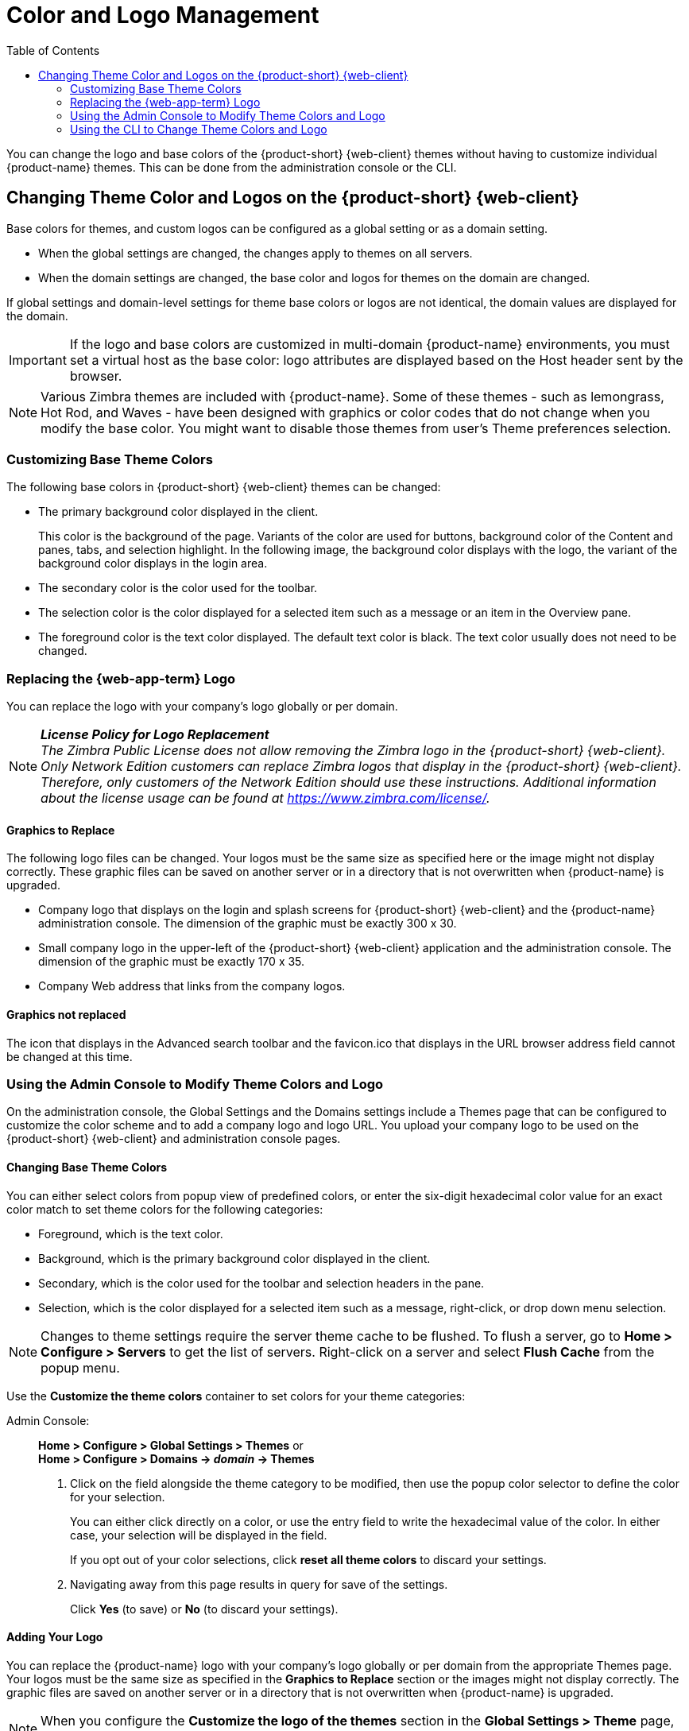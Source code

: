 [[color_and_logo_management]]
= Color and Logo Management
:toc:

You can change the logo and base colors of the {product-short} {web-client} themes
without having to customize individual {product-name} themes.  This
can be done from the administration console or the CLI.

// ifdef::z9[NOTE: {only-in-classic}]

== Changing Theme Color and Logos on the {product-short} {web-client}

ifdef::z9[NOTE: This sections deals with customizations related to {web-client}. For customizations related to the {modern-client}, refer to <<branding.adoc#_customizing_modern_web_app, Customizing {modern-client}>>]

Base colors for themes, and custom logos can be configured as a global
setting or as a domain setting.

* When the global settings are changed, the changes apply to themes on all
servers.

* When the domain settings are changed, the base color and logos for themes
on the domain are changed.

If global settings and domain-level settings for theme base colors or logos
are not identical, the domain values are displayed for the domain.

[IMPORTANT]
If the logo and base colors are customized in multi-domain {product-name}
environments, you must set a virtual host as the base color: logo
attributes are displayed based on the Host header sent by the browser.

[NOTE]
Various Zimbra themes are included with {product-name}.  Some of
these themes - such as lemongrass, Hot Rod, and Waves - have been designed
with graphics or color codes that do not change when you modify the base
color.  You might want to disable those themes from user’s Theme
preferences selection.

=== Customizing Base Theme Colors

The following base colors in {product-short} {web-client} themes can be changed:

* The primary background color displayed in the client.
+
This color is the background of the page. Variants of the color are used
for buttons, background color of the Content and panes, tabs, and
selection highlight. In the following image, the background color
displays with the logo, the variant of the background color displays in
the login area.
* The secondary color is the color used for the toolbar.
* The selection color is the color displayed for a selected item such as
a message or an item in the Overview pane.
* The foreground color is the text color displayed. The default text
color is black. The text color usually does not need to be changed.

=== Replacing the {web-app-term} Logo

You can replace the logo with your company’s logo globally or per domain.

[NOTE]
*_License Policy for Logo Replacement_* +
_The Zimbra Public License does not allow removing the Zimbra logo in
the {product-short} {web-client}. Only Network Edition customers can replace Zimbra
logos that display in the {product-short} {web-client}. Therefore, only customers
of the Network Edition should use these instructions. Additional
information about the license usage can be found at https://www.zimbra.com/license/._

==== Graphics to Replace

The following logo files can be changed. Your logos must be the same
size as specified here or the image might not display correctly.
These graphic files can be saved on another server or in a directory
that is not overwritten when {product-name} is upgraded.

* Company logo that displays on the login and splash screens for {product-short} {web-client} and the {product-name} administration console. The
dimension of the graphic must be exactly 300 x 30.
* Small company logo in the upper-left of the {product-short} {web-client}
application and the administration console. The dimension of the graphic
must be exactly 170 x 35.
* Company Web address that links from the company logos.

==== Graphics not replaced

The icon that displays in the Advanced search toolbar and the
favicon.ico that displays in the URL browser address field cannot be
changed at this time.

=== Using the Admin Console to Modify Theme Colors and Logo

On the administration console, the Global Settings and the Domains
settings include a Themes page that can be configured to customize the
color scheme and to add a company logo and logo URL. You upload your
company logo to be used on the {product-short} {web-client} and administration
console pages.

==== Changing Base Theme Colors

You can either select colors from popup view of predefined colors, or
enter the six-digit hexadecimal color value for an exact color match to
set theme colors for the following categories:

* Foreground, which is the text color.
* Background, which is the primary background color displayed in the
client.
* Secondary, which is the color used for the toolbar and selection
headers in the pane.
* Selection, which is the color displayed for a selected item such as a
message, right-click, or drop down menu selection.

[NOTE]
Changes to theme settings require the server theme cache to be flushed.  To
flush a server, go to *Home > Configure > Servers* to get the list of
servers.  Right-click on a server and select *Flush Cache* from the popup
menu.

Use the *Customize the theme colors* container to set colors for your
theme categories:

Admin Console: ::
*Home > Configure > Global Settings > Themes* or +
*Home > Configure > Domains -> _domain_ -> Themes*

1.  Click on the field alongside the theme category to be modified, then
use the popup color selector to define the color for your selection.
+
You can either click directly on a color, or use the entry field to
write the hexadecimal value of the color. In either case, your selection
will be displayed in the field.
+
If you opt out of your color selections, click *reset all theme colors*
to discard your settings.

2.  Navigating away from this page results in query for save of the
settings.
+
Click *Yes* (to save) or *No* (to discard your settings).

==== Adding Your Logo

You can replace the {product-name} logo with your company’s logo
globally or per domain from the appropriate Themes page. Your logos must
be the same size as specified in the *Graphics to Replace*
section or the images might not display correctly. The graphic files are
saved on another server or in a directory that is not overwritten when
{product-name} is upgraded.

[NOTE]
When you configure the *Customize the logo of the
themes* section in the *Global Settings > Theme* page, all fields in
this section must be completed to display the graphics correctly.

The Zimlet icon that displays in the Advanced search toolbar and the
favicon.ico that displays in the URL browser address field are not
changed.

Use the *Customize the logo of the themes* container to a logo to
accompany the theme:

Admin Console: ::
*Home > Configure > Global Settings > Themes* or +
*Home > Configure > Domains -> _domain_ -> Themes*

.Logo Settings

[cols=",",options="header",]
|====================================================================
|Option | Description

| Logo URL of the themes |
The company web address to be linked from the logo.

| Application logo banner URL of the themes |
The company logo that displays on the login and splash screens for the
{product-short} {web-client} and admin console. the dimension of the graphic must
be exactly 450x100.

| Application logo banner preview (200x35) |
The company logo in the upper-left of the {product-short} {web-client} application
and the administration console. the dimension of the graphics must be
exactly 120x35.

| Login logo banner URL of the themes |

| Login logo banner preview (440x60) |

|====================================================================

=== Using the CLI to Change Theme Colors and Logo

To change the {product-short} {web-client} theme base colors and logos, use the
zmprov command.  The following attributes are configured either as a
global config setting or as a domain settings.  Color values are
entered as a six-digit hexadecimal codes.

.Color Attributes
[cols="m,",options="header",]
|====================================================================
|Attribute |Description

|zimbraSkinBackgroundColor |
The hex color value for the primary background color displayed in the client.

|zimbraSkinSecondaryColor |
The hex color value for the toolbar and selected tabs.

|zimbraSkinSelectionColor |
The hex color value for the color of the selected item.

|zimbraSkinForegroundColor |
The hex color value for the text. This usually does not need to be
changed as the default is black.

|====================================================================

*Changing base colors for themes*

Before you begin, identify the six-digit hexadecimal base color values
for the various elements you are changing. You will be using these in
your command entries.

.Global Settings
[source,bash]
----
zmprov modifyConfig <attribute-name> [“#HEX_6digit_colorcode”]
----

.Domain Settings
[source,bash]
----
zmprov modifyDomain <domain> <attribute-name> [“#HEX_6digit_colorcode”]
----

*Modifying a domain*

The example in this section demonstrates how to change to the following
base colors:

* Background color = Coral, #FF7F50
* Secondary color = turquoise, #ADEAEA
* Selection color = yellow, #FFFF00

1. Specify the skin colors:
Log in as the `zimbra` user and use `zmprov` to modify the domain:
+
[source,bash]
----
zmprov modifyDomain example.com \
 zimbraSkinBackgroundColor "#FF7F50" \
 zimbraSkinSecondaryColor "#ADEAEA" \
 zimbraSkinSelectionColor "#FFFF00"
----
+
The quote marks, `""`, are required so the use of the `#` sign does not
comment out the text that follows.
+
2. Use the zmmailboxdctl command to apply the changes by restarting
the mailbox server process:
+
  zmmailboxdctl restart
+
Reload the {web-client}, and {product-name} themes for that domain should
now display these colors.

*Adding Your Logos*

You add the company logo information and URL by modifying these the
following attributes for logos:

.Logo Settings
[cols="m,",options="header",]
|=======================================================================
|Attribute |Description

|zimbraSkinLogoURL |
The company Web address that you want linked from the logo.

|zimbraSkinLogoLoginBanner |
The company logo file name that is displayed on the login and splash
screens for the {web-app-term} and the {product-name} administration console.

|zimbraSkinLogoAppBanner |
The logo graphic file name for the graphic in the upper-left of the {web-app-term} application and the administration console.

|=======================================================================

*To add logos for a domain*

If logo files are saved in the {product-name} server, they must be
in a subdirectory of `/opt/zimbra/jetty/webapps/zimbra`.

If the logos are hosted on another machine, enter the full URL when
identifying the logo.

Use steps in this section to update the logo(s) displayed over a
domain:

1.  Change the URL link:
+
 zmprov modifyDomain zimbraSkinLogoURL https://url.example.com/
+
2.  Modify the logo display:
+
To change the logo displayed in the login and splash screens:
+
 zmprov modifyDomain zimbraSkinLogoLoginBanner /zimbra/loginlogo.png
+
To change the logo displayed on the {product-short} {web-client} main page:
+
 zmprov modifyDomain zimbraSkinLogoAppBanner /zimbra/applogo.png
+
3.  Stop/start the server:
+
 zmcontrol restart

[NOTE]
_Not currently supported:_ Logo modification for the {product-short} {web-client}.

